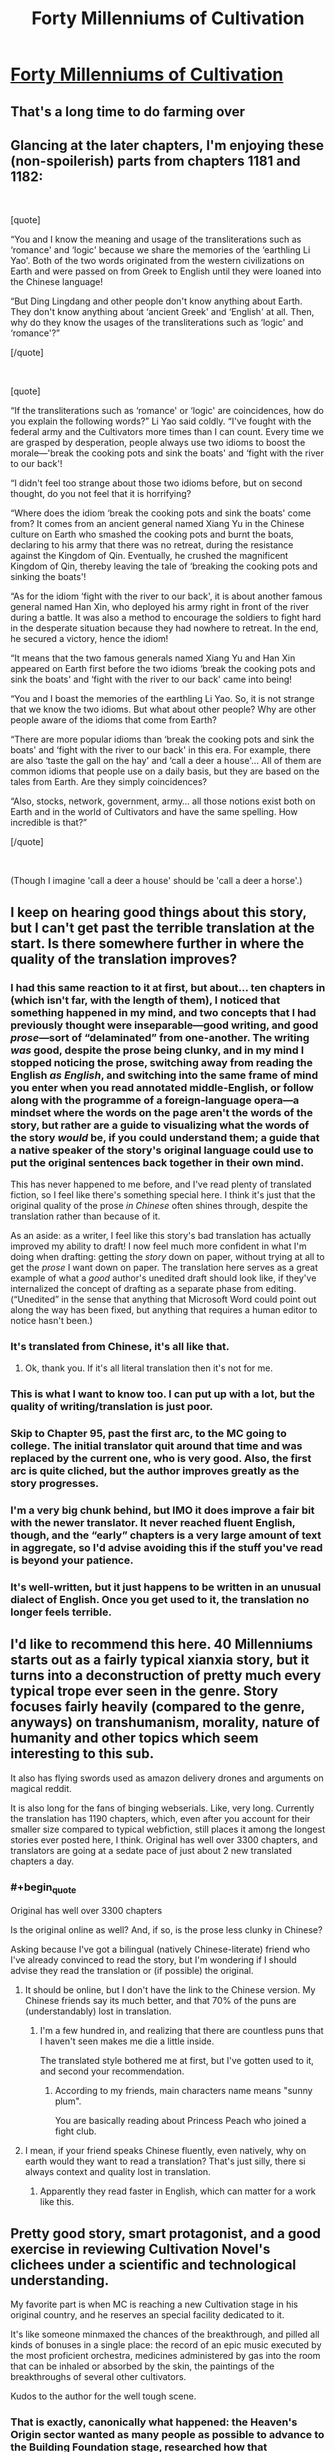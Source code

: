 #+TITLE: Forty Millenniums of Cultivation

* [[https://www.wuxiaworld.co/Forty-Millenniums-of-Cultivation/1067523.html][Forty Millenniums of Cultivation]]
:PROPERTIES:
:Author: melmonella
:Score: 35
:DateUnix: 1557508143.0
:END:

** That's a long time to do farming over
:PROPERTIES:
:Author: MaddoScientisto
:Score: 18
:DateUnix: 1557512219.0
:END:


** Glancing at the later chapters, I'm enjoying these (non-spoilerish) parts from chapters 1181 and 1182:

​

[quote]

“You and I know the meaning and usage of the transliterations such as ‘romance' and ‘logic' because we share the memories of the ‘earthling Li Yao'. Both of the two words originated from the western civilizations on Earth and were passed on from Greek to English until they were loaned into the Chinese language!

“But Ding Lingdang and other people don't know anything about Earth. They don't know anything about ‘ancient Greek' and ‘English' at all. Then, why do they know the usages of the transliterations such as ‘logic' and ‘romance'?”

[/quote]

​

[quote]

“If the transliterations such as ‘romance' or ‘logic' are coincidences, how do you explain the following words?” Li Yao said coldly. “I've fought with the federal army and the Cultivators more times than I can count. Every time we are grasped by desperation, people always use two idioms to boost the morale---'break the cooking pots and sink the boats' and ‘fight with the river to our back'!

“I didn't feel too strange about those two idioms before, but on second thought, do you not feel that it is horrifying?

“Where does the idiom ‘break the cooking pots and sink the boats' come from? It comes from an ancient general named Xiang Yu in the Chinese culture on Earth who smashed the cooking pots and burnt the boats, declaring to his army that there was no retreat, during the resistance against the Kingdom of Qin. Eventually, he crushed the magnificent Kingdom of Qin, thereby leaving the tale of ‘breaking the cooking pots and sinking the boats'!

“As for the idiom ‘fight with the river to our back', it is about another famous general named Han Xin, who deployed his army right in front of the river during a battle. It was also a method to encourage the soldiers to fight hard in the desperate situation because they had nowhere to retreat. In the end, he secured a victory, hence the idiom!

“It means that the two famous generals named Xiang Yu and Han Xin appeared on Earth first before the two idioms ‘break the cooking pots and sink the boats' and ‘fight with the river to our back' came into being!

“You and I boast the memories of the earthling Li Yao. So, it is not strange that we know the two idioms. But what about other people? Why are other people aware of the idioms that come from Earth?

“There are more popular idioms than ‘break the cooking pots and sink the boats' and ‘fight with the river to our back' in this era. For example, there are also ‘taste the gall on the hay' and ‘call a deer a house'... All of them are common idioms that people use on a daily basis, but they are based on the tales from Earth. Are they simply coincidences?

“Also, stocks, network, government, army... all those notions exist both on Earth and in the world of Cultivators and have the same spelling. How incredible is that?”

[/quote]

​

(Though I imagine 'call a deer a house' should be 'call a deer a horse'.)
:PROPERTIES:
:Author: MultipartiteMind
:Score: 12
:DateUnix: 1557514899.0
:END:


** I keep on hearing good things about this story, but I can't get past the terrible translation at the start. Is there somewhere further in where the quality of the translation improves?
:PROPERTIES:
:Author: MimicSquid
:Score: 7
:DateUnix: 1557525013.0
:END:

*** I had this same reaction to it at first, but about... ten chapters in (which isn't far, with the length of them), I noticed that something happened in my mind, and two concepts that I had previously thought were inseparable---good writing, and good /prose/---sort of “delaminated” from one-another. The writing /was/ good, despite the prose being clunky, and in my mind I stopped noticing the prose, switching away from reading the English /as English/, and switching into the same frame of mind you enter when you read annotated middle-English, or follow along with the programme of a foreign-language opera---a mindset where the words on the page aren't the words of the story, but rather are a guide to visualizing what the words of the story /would/ be, if you could understand them; a guide that a native speaker of the story's original language could use to put the original sentences back together in their own mind.

This has never happened to me before, and I've read plenty of translated fiction, so I feel like there's something special here. I think it's just that the original quality of the prose /in Chinese/ often shines through, despite the translation rather than because of it.

As an aside: as a writer, I feel like this story's bad translation has actually improved my ability to draft! I now feel much more confident in what I'm doing when drafting: getting the /story/ down on paper, without trying at all to get the /prose/ I want down on paper. The translation here serves as a great example of what a /good/ author's unedited draft should look like, if they've internalized the concept of drafting as a separate phase from editing. (“Unedited” in the sense that anything that Microsoft Word could point out along the way has been fixed, but anything that requires a human editor to notice hasn't been.)
:PROPERTIES:
:Author: derefr
:Score: 8
:DateUnix: 1557683585.0
:END:


*** It's translated from Chinese, it's all like that.
:PROPERTIES:
:Author: melmonella
:Score: 7
:DateUnix: 1557526660.0
:END:

**** Ok, thank you. If it's all literal translation then it's not for me.
:PROPERTIES:
:Author: MimicSquid
:Score: 8
:DateUnix: 1557527342.0
:END:


*** This is what I want to know too. I can put up with a lot, but the quality of writing/translation is just poor.
:PROPERTIES:
:Author: SaintPeter74
:Score: 5
:DateUnix: 1557525954.0
:END:


*** Skip to Chapter 95, past the first arc, to the MC going to college. The initial translator quit around that time and was replaced by the current one, who is very good. Also, the first arc is quite cliched, but the author improves greatly as the story progresses.
:PROPERTIES:
:Author: bubba3737
:Score: 4
:DateUnix: 1557577660.0
:END:


*** I'm a very big chunk behind, but IMO it does improve a fair bit with the newer translator. It never reached fluent English, though, and the “early” chapters is a very large amount of text in aggregate, so I'd advise avoiding this if the stuff you've read is beyond your patience.
:PROPERTIES:
:Author: Veedrac
:Score: 3
:DateUnix: 1557545536.0
:END:


*** It's well-written, but it just happens to be written in an unusual dialect of English. Once you get used to it, the translation no longer feels terrible.
:PROPERTIES:
:Author: vorpal_potato
:Score: 1
:DateUnix: 1557550661.0
:END:


** I'd like to recommend this here. 40 Millenniums starts out as a fairly typical xianxia story, but it turns into a deconstruction of pretty much every typical trope ever seen in the genre. Story focuses fairly heavily (compared to the genre, anyways) on transhumanism, morality, nature of humanity and other topics which seem interesting to this sub.

It also has flying swords used as amazon delivery drones and arguments on magical reddit.

It is also long for the fans of binging webserials. Like, very long. Currently the translation has 1190 chapters, which, even after you account for their smaller size compared to typical webfiction, still places it among the longest stories ever posted here, I think. Original has well over 3300 chapters, and translators are going at a sedate pace of just about 2 new translated chapters a day.
:PROPERTIES:
:Author: melmonella
:Score: 13
:DateUnix: 1557508154.0
:END:

*** #+begin_quote
  Original has well over 3300 chapters
#+end_quote

Is the original online as well? And, if so, is the prose less clunky in Chinese?

Asking because I've got a bilingual (natively Chinese-literate) friend who I've already convinced to read the story, but I'm wondering if I should advise they read the translation or (if possible) the original.
:PROPERTIES:
:Author: derefr
:Score: 4
:DateUnix: 1557514738.0
:END:

**** It should be online, but I don't have the link to the Chinese version. My Chinese friends say its much better, and that 70% of the puns are (understandably) lost in translation.
:PROPERTIES:
:Author: melmonella
:Score: 9
:DateUnix: 1557519006.0
:END:

***** I'm a few hundred in, and realizing that there are countless puns that I haven't seen makes me die a little inside.

The translated style bothered me at first, but I've gotten used to it, and second your recommendation.
:PROPERTIES:
:Author: JustLookingToHelp
:Score: 7
:DateUnix: 1557545728.0
:END:

****** According to my friends, main characters name means "sunny plum".

You are basically reading about Princess Peach who joined a fight club.
:PROPERTIES:
:Author: melmonella
:Score: 5
:DateUnix: 1557574436.0
:END:


**** I mean, if your friend speaks Chinese fluently, even natively, why on earth would they want to read a translation? That's just silly, there si always context and quality lost in translation.
:PROPERTIES:
:Author: highvolt4g3
:Score: 5
:DateUnix: 1557530808.0
:END:

***** Apparently they read faster in English, which can matter for a work like this.
:PROPERTIES:
:Author: adad64
:Score: 6
:DateUnix: 1557537335.0
:END:


** Pretty good story, smart protagonist, and a good exercise in reviewing Cultivation Novel's clichees under a scientific and technological understanding.

My favorite part is when MC is reaching a new Cultivation stage in his original country, and he reserves an special facility dedicated to it.

It's like someone minmaxed the chances of the breakthrough, and pilled all kinds of bonuses in a single place: the record of an epic music executed by the most proficient orchestra, medicines administered by gas into the room that can be inhaled or absorbed by the skin, the paintings of the breakthroughs of several other cultivators.

Kudos to the author for the well tough scene.
:PROPERTIES:
:Author: Mardon82
:Score: 9
:DateUnix: 1557521206.0
:END:

*** That is exactly, canonically what happened: the Heaven's Origin sector wanted as many people as possible to advance to the Building Foundation stage, researched how that advancement happened, and then minmaxed the shit out of it because the expected value of doing so was large and positive. This is how people do things when they're competent and they actually care about the results.
:PROPERTIES:
:Author: vorpal_potato
:Score: 6
:DateUnix: 1557551323.0
:END:


** Speaking about chinese novels, I recommend [[https://www.webnovel.com/book/11022733006234505/][Lord of the Mysteries]]

The setting is Viktorian styled with elements of mystery, Lovecraft and SCP. MC is cautious and carefully prepares. Internal contradictions are unusually low and translation is decent.
:PROPERTIES:
:Author: valeskas
:Score: 4
:DateUnix: 1557548646.0
:END:

*** +1
:PROPERTIES:
:Author: bubba3737
:Score: 2
:DateUnix: 1557577863.0
:END:


*** The ideas /are/ nice but the execution is subpar. Like, the monologue in the latest chapter (286) is incredibly awkward.
:PROPERTIES:
:Author: iftttAcct2
:Score: 1
:DateUnix: 1557600211.0
:END:

**** It is somewhat awkward, but not incredibly. It says right there, why there is a monologue

#+begin_quote
  said with a smile, "Do you know? To people like me, it's the most miserable thing when there's no one to share a great accomplishment that I'm proud of.
#+end_quote

His previous behaviour supports this claim.
:PROPERTIES:
:Author: valeskas
:Score: 1
:DateUnix: 1557608957.0
:END:


** Or fuck I here I thought I was close to the end of this book, currently on ch 789, and just found out that this series has not being finished yet...

So far is a good story, it avoids a lot of the cliches of other xianxia books, there are some moments, specially close to the end of an arc that God, they go on and on, on some lore or other background story that will somehow show up on the next arc... but overall great web novel...
:PROPERTIES:
:Author: caynanvls
:Score: 3
:DateUnix: 1557525853.0
:END:


** Would read it if it didn't come off as reading an 8th grader's english essay.
:PROPERTIES:
:Author: Addictedtobadfanfict
:Score: 4
:DateUnix: 1557521567.0
:END:

*** Skip the first arc, try reading from Ch. 95, the translator changed and the author improved
:PROPERTIES:
:Author: bubba3737
:Score: 1
:DateUnix: 1557577930.0
:END:

**** I skimmed a few of the later chapters and... I kinda doubt it
:PROPERTIES:
:Author: tjhance
:Score: 1
:DateUnix: 1557627866.0
:END:


** Times out, I guess you slashdotted it.
:PROPERTIES:
:Author: ArgentStonecutter
:Score: 1
:DateUnix: 1557509700.0
:END:

*** (You could also try [[https://boxnovel.com/novel/forty-millenniums-of-cultivation/]] .)
:PROPERTIES:
:Author: MultipartiteMind
:Score: 3
:DateUnix: 1557513872.0
:END:
